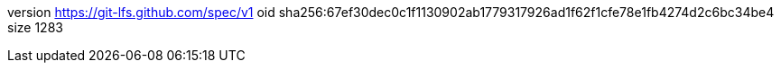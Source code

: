 version https://git-lfs.github.com/spec/v1
oid sha256:67ef30dec0c1f1130902ab1779317926ad1f62f1cfe78e1fb4274d2c6bc34be4
size 1283
